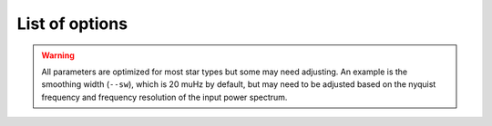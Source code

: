 .. _cli/glossary:

List of options
###############

.. glossary::

    ``-a, --ask``
        the option to select which trial (or estimate) of numax to use from the first module
        **TODO: this is not yet operational**
         * dest = ``args.ask``
         * type = `bool`
         * default = `False`
         * action = ``store_true``
         * **see also:** :term:`--trials<--trials, --ntrials>`, :term:`--ntrials<--trials, --ntrials>`
    
    ``-b, --bg, --background``
        controls the background-fitting procedure -- BUT this should never be touched
        since a majority of the work done in the software happens here and it should 
        not need to be turned off
         * dest = ``args.background``
         * type = `bool`
         * default = `True`
         * action = ``store_false``
    
    ``--basis``
        which basis to use for the background fitting (i.e. `'a_b'`, `'pgran_tau'`, 
        `'tau_sigma'`), **NOT OPERATIONAL YET**
         * dest = ``args.basis``
         * type = `str`
         * default = `'tau_sigma'`
    
    ``--bf, --box, --boxfilter``
        box filter width for plotting the power spectrum **TODO:** make sure this does
        not affect any actual measurements and this is just an aesthetic
         * dest = ``args.box_filter``
         * type = `float`
         * default = `1.0`
         * unit = :math:`\mu \mathrm{Hz}`
         
    ``--bin, --binning``
        interval for the binning of spectrum in :math:`\mathrm{log(}\mu\mathrm{Hz)}`
        *this bins equally in logspace*
         * dest = ``args.binning``
         * type = `float`
         * default = `0.005`
         * unit = log(:math:`\mu \mathrm{Hz}`)

    ``--bm, --mode, --bmode``
        which mode to choose when binning. 
        Choices are ~[`"mean"`, `"median"`, `"gaussian"`]
         * dest = ``args.mode``
         * type = `str`
         * default = `"mean"`

    ``--ce, --cm, --color``
        change the colormap used in the echelle diagram, 
        which is `'binary'` by default
         * dest = ``args.cmap``
         * type = `str`
         * default = `'binary'`
    
    ``--cv, --value``
        the clip value to use for the output echelle diagram if and only if ``args.clip_ech`` is
        ``True``. If none is provided, it will use a value that is 3x the median value of the folded
        power spectrum
         * dest = ``args.clip_value``
         * type = `float`
         * default = `3.0`
         * unit = fractional psd
    
    ``-c, --cli``
        while in the list of commands, this option should not be tinkered with for current
        users. The purpose of adding this was to extend it to beyond the basic command-line
        usage -- therefore, this triggers to ``False`` when calling functions from a notebook
         * dest = ``args.cli``
         * type = `bool`
         * default = `True`
         * action = ``store_false``

    ``-d, --show, --display``
        show output figures, which is 
        not recommended if running many stars
         * dest = ``args.show``
         * type = `bool`
         * default = `False`
         * action = ``store_true``
    
    ``--dnu``
        brute force method to provide value for dnu. **Note:** if using the ``pysyd.utils.whiten_mixed`` 
        modes module, this will need to be provided along with :term:`--le` and :term:`--ue`.
         * dest = ``args.dnu``
         * type = `float`
         * nargs = `'*'`
         * default = `None`
         * **REQUIRES:** :term:`--le<--le, --lowere>`/:term:`--lowere<--le, --lowere>` *and* :term:`--ue<--ue, --uppere>`/:term:`--uppere<--ue, --uppere>`
    
    ``-e, --ie, --interpech``
        turn on the bilinear interpolation 
        of the plotted echelle diagram
         * dest = ``args.interp_ech``
         * type = `bool`
         * default = `False`
         * action = ``store_true``
         * **see also:** :term:`--se<--se, --smoothech>`, :term:`--smoothech<--se, --smoothech>`

    ``--ew, --exwidth``
        the fractional value of the width to use surrounding the power excess, which is computed using a solar
        scaling relation (and then centered on the estimated :math:`\nu_{\mathrm{max}}`)
         * dest = ``args.width``
         * type = `float`
         * default = `1.0`
         * unit = fractional :math:`\mu \mathrm{Hz}`
         * **see also:** :term:`--lp<--lp, --lowerp>`, :term:`--lowerp<--lp, --lowerp>`, :term:`--up<--up, --upperp>`, :term:`--upperp<--up, --upperp>`
           
    ``-f, --fix, --fixwn, --wn``
        fix the white noise level in the background fitting **NOT operational yet**
        this still needs to be tested
         * dest = ``args.fix``
         * type = `bool`
         * default = `False`
         * action = ``store_true``

    ``--file, --list, --todo``
        the path to the text file that contains the list of stars to process, which is convenient
        for running many stars
         * dest = ``args.file``
         * type = `str`
         * default = ``TODODIR``
         * **see also:** :term:`--star<--star, --stars>`, :term:`--stars<--star, --stars>`

    ``-g, --globe, --global``
        do not estimate the global asteroseismic parameter numax and dnu (although
        I'm not sure why you would want to do that because that's exactly what this
        software is intended for)
         * dest = ``args.globe``
         * type = `bool`
         * default = `True`
         * action = ``store_false``
    
    ``-i, --include``
        include metric (i.e. BIC, AIC) values in verbose output during the background
        fitting procedure
         * dest = ``args.include``
         * type = `bool`
         * default = `False`
         * action = ``store_true``
         * **see also:** :term:`--metric`

    ``--in, --input, --inpdir``
        path to the input data
         * dest = ``args.inpdir``
         * type = `str`
         * default = ``INPDIR``

    ``--info, --information``
        path to the csv containing all the stellar information 
        (although *not* required)
         * dest = ``args.info``
         * type = `str`
         * default = ``INFODIR``
    
    ``--iw, --indwidth``
        width of binning for the power spectrum used in the first module 
        **TODO: CHECK THIS** 
         * dest = ``args.ind_width``
         * type = `float`
         * default = `20.0`
         * unit = :math:`\mu \mathrm{Hz}`
    
    ``-k, --kc, --kepcorr``
        turn on the *Kepler* short-cadence artefact correction module. if you don't
        know what a *Kepler* short-cadence artefact is, chances are you shouldn't mess
        around with this option yet
         * dest = ``args.kepcorr``
         * type = ``bool``
         * default = `False`
         * action = ``store_true``
    
    ``--laws, --nlaws``
        force the number of red-noise component(s). **fun fact:** the older IDL version
        of ``SYD`` fixed this number to ``2`` for the *Kepler* legacy sample -- now we
        have made it customizable all the way down to an individual star!
         * dest = ``args.n_laws``
         * type = `int`
         * default = `None`

    ``--lb, --lowerb``
        the lower frequency limit of the power spectrum to use in the background-fitting
        routine. **Please note:** unless :math:`\nu_{\mathrm{max}}` is known, it is highly 
        recommended that you do *not* fix this beforehand
         * dest = ``args.lower_bg``
         * type = `float`
         * nargs = `'*'`
         * default = `1.0`
         * unit = :math:`\mu \mathrm{Hz}`
         * **see also:** :term:`--ub<--ub, --upperb>`, :term:`--upperb<--ub, --upperb>`
         
    ``--le, --lowere``
        the lower frequency limit of the folded power spectrum to "whiten" mixed modes before
        estimating the final value for dnu 
         * dest = ``args.lower_ech``
         * type = `float`
         * nargs = `'*'`  
         * default = `None`
         * unit = :math:`\mu \mathrm{Hz}`
         * **REQUIRES:** :term:`--ue<--ue, --uppere>`/:term:`--uppere<--ue, --uppere>` *and* :term:`--dnu`
         
    ``--lp, --lowerp``
        to change the lower frequency limit of the zoomed in power spectrum (i.e. the region with the supposed
        power excess due to oscillations). Similar to :term:`--ew` but instead of a fractional value w.r.t. the 
        scaled solar value, you can provide hard boundaries in this case **TODO** check if it requires and upper
        bound -- pretty sure it doesn't but should check 
         * dest = ``args.lower_ps``
         * type = `float`
         * nargs = `'*'`
         * default = `None`
         * unit = :math:`\mu \mathrm{Hz}`
         * **see also:** :term:`--up<--up, --upperp>`, :term:`--upperp<--up, --upperp>`
         
    ``--lx, --lowerx``
        the lower limit of the power spectrum 
        to use in the first module (to estimate numax)
         * dest = ``args.lower_ex``
         * type = `float`
         * default = `1.0`
         * unit = :math:`\mu \mathrm{Hz}`
         * **see also:** :term:`--ux<--ux, --upperx>`, :term:`--upperx<--ux, --upperx>`
         
    ``-m, --samples``
        option to save the samples from the Monte-Carlo sampling (i.e. parameter 
        posteriors) in case you'd like to reproduce your own plots, etc.
         * dest = ``args.samples``
         * type = `bool`
         * default = `False`
         * action = ``store_true``
    
    ``--mc, --iter, --mciter``
        number of Monte-Carlo-like iterations. This is `1` by default, since you should
        always check the data and output figures before running the sampling algorithm.
        But for purposes of generating uncertainties, `n=200` is typically sufficient.
         * dest = ``args.mc_iter``
         * type = `int`
         * default = `1`

    ``--method``
        development option to change the method used to determine dnu, choices are
        ~[`'M'`,`'A'`,`'D'`] for Maryum, Ashley and Dennis (respectively)
         * dest = ``args.method``
         * type = `str`
         * default = `'D'`

    ``--metric``
        which model metric to use for the best-fit background model, current choices are
        ~[`'bic'`, `'aic'`] but **still being developed and tested**
         * dest = ``args.metric``
         * type = `str`
         * default = `'bic'`
    
    ``-n, --notch``
        use notching technique to reduce effects from mixes modes (pretty sure this is not
        full functional yet, creates weird effects for higher SNR cases)
         * dest = ``args.notching``
         * type = `bool`
         * default = `False`
         * action = ``store_true``
    
    ``--nox, --nacross``
        specifies the number of bins (i.e. the resolution) to use for the x-axis of the
        echelle diagram -- fixing this number if complicated because it depends on both the
        resolution of the power spectrum as well as the characteristic frequency separation.
        This is another example where, if you don't know what this means, you probably should
        not change it.
         * dest = ``args.nox``
         * type = `int`
         * default = `50`
         * **see also:** :term:`--noy<--noy, --ndown, --norders>`, :term:`--ndown<--noy, --ndown, --norders>`, :term:`--norders<--noy, --ndown, --norders>`
    
    ``--noy, --ndown, --norders``
        similar to :term:`nox`, this specifies the number of bins (i.e. orders) to use on the
        y-axis of the echelle diagram. **TODO:** check how it is automatically calculating the
        number of orders since there cannot be `0`.
         * dest = ``args.noy``
         * type = `int`
         * default = `0`
         * **see also:** :term:`--nox<--nox, --nacross>`, :term:`--nacross<--nox, --nacross>`
    
    ``--nt, --nthread, --nthreads``
        the number of processes to run in parallel. If nothing is provided when you run in ``pysyd.parallel``
        mode, the software will use the ``multiprocessing`` package to determine the number of CPUs on the
        operating system and then adjust accordingly. **In short:** this probably does not need to be changed
         * dest = ``args.n_threads``
         * type = `int`
         * default = `0`
         
    ``--numax``
        brute force method to bypass the first module and provide 
        an initial starting value for :math:`\rm \nu_{max}`
        ``Asserts len(args.numax) == len(args.targets)``
        * dest = ``args.numax``
        * type = `float`
        * nargs = `'*'`
        * default = `None`
        * unit = :math:`\mu \mathrm{Hz}`
    
    ``-o, --over, --overwrite``
        newer option to overwrite existing files with the same name/path since it will now add extensions
        with numbers to avoid overwriting these files
         * dest = ``args.overwrite``
         * type = `bool`
         * default = `False`
         * action = ``store_true``
    
    ``--ofa, --ofactual``
        the oversampling factor of the provided power spectrum. Default is `0`, which means it is calculated from
        the time series data. **Note:** this needs to be provided if there is no time series data!
         * dest = ``args.of_actual``
         * type = `int`
         * default = `0`
         * **see also:** :term:`--ofn<--ofn, --ofnew>`, :term:`--ofnew<--ofn, --ofnew>`
    
    ``--ofn, --ofnew``
        the new oversampling factor to use in the first iteration of 
        both modules ** see performance for more details?
         * dest = ``args.of_new``
         * type = `int`
         * default = `5`
         * **see also:** :term:`--ofa<--ofa, --ofactual>`, :term:`--ofactual<--ofa, --ofactual>`
         
    ``--out, --output, --outdir``
        path to save 
        results to
         * dest = ``args.outdir``
         * type = `str`
         * default = `'OUTDIR'`
    
    ``-p, --par, --parallel``
        run ``pySYD`` in 
        parallel mode
         * dest = ``args.parallel``
         * type = `bool`
         * default = `False`
         * action = ``store_true``
    
    ``--peak, --peaks, --npeaks``
        the number of peaks to identify 
        in the autocorrelation function
         * dest = ``args.n_peaks``
         * type = `int`
         * default = `5`
    
    ``--rms, --nrms``
        the number of points used to estimate the amplitudes of individual background (red-noise) components
        *Note: this should only rarely need to be touched*
         * dest = ``args.n_rms``
         * type = `int`
         * default = `20`
    
    ``-s, --save``
        turn off the automatic saving 
        of output figures and files
         * dest = ``args.save``
         * type = `bool`
         * default = `True`
         * action = ``store_false``

    ``--se, --smoothech``
        option to smooth the echelle diagram output 
        using a box filter of this width
         * dest = ``args.smooth_ech``
         * type = `float`
         * default = `None`
         * unit = :math:`\mu \mathrm{Hz}`
         * **see also:** :term:`-e<-e, --ie, --interpech>`, :term:`--ie<-e, --ie, --interpech>`, :term:`--interpech<-e, --ie, --interpech>`

    ``--sm, --smpar``
        the value of the smoothing parameter to estimate the smoothed numax (that is really confusing)
        **note:** typical values range from `1`-`4` but this is fixed based on years of trial & error
         * dest = ``args.sm_par``
         * type = `float`
         * default = `None`
         * unit = fractional :math:`\mu \mathrm{Hz}`

    ``--sp, --smoothps``
        the box filter width used for smoothing of the power spectrum. The default is `2.5` but will switch to
        `0.5` for more evolved stars (if :math:`\rm \nu_{max}` < 500 :math:`\mu \mathrm{Hz}`)
         * dest = ``args.smooth_ps``
         * type = `float`
         * default = `2.5`
         * unit = :math:`\mu \mathrm{Hz}`

    ``--star, --stars``
        list of stars to process. Default is `None`, which will read 
        in the star list from ``args.file`` instead
         * dest = ``args.star``
         * type = `str`
         * nargs = `'*'`
         * default = `None`
         * **see also:** :term:`--file<--file, --list, --todo>`, :term:`--list<--file, --list, --todo>`, :term:`--todo<--file, --list, --todo>`

    ``--step, --steps``
        the step width for the collapsed autocorrelation function w.r.t. the fraction of the
        boxsize. **Please note:** this should not be adjusted
         * dest = ``args.step``
         * type = `float`
         * default = `0.25`
         * unit = fractional :math:`\mu \mathrm{Hz}`

    ``--sw, --smoothwidth``
        the width of the box filter that is 
        used to smooth the power spectrum
         * dest = ``args.smooth_width``
         * type = `float`
         * default = `20.0`
         * unit = :math:`\mu \mathrm{Hz}`
         * **see also:** :term:`--sp<--sp, --smoothps>`, :term:`--smoothps<--sp, --smoothps>`


.. warning::

    All parameters are optimized for most star types but some may need adjusting. 
    An example is the smoothing width (``--sw``), which is 20 muHz by default, but 
    may need to be adjusted based on the nyquist frequency and frequency resolution 
    of the input power spectrum.


.. glossary::
    
    ``-t, --test``
        extra verbose output for testing functionality 
        (not currently implemented)
        **NEED TO DO**
         * dest = ``args.test``
         * type = `bool`
         * default = `False`
         * action = ``store_true``

    ``--thresh, --threshold``
        the fractional value of the autocorrelation function's full width at half
        maximum (which is important in this scenario because it is used to determine :math:`\Delta\nu`)
         * dest = ``args.threshold``
         * type = `float`
         * default = `1.0`
         * unit = fractional :math:`\mu \mathrm{Hz}`
    
    ``--trials, --ntrials``
        the number of trials used to estimate numax in the first module -- can be bypassed if :term:`--numax`
        is provided.
         * dest = ``args.n_trials``
         * type = `int`
         * default = `3`

    ``--ub, --upperb``
        the upper limit of the power spectrum used in the background-fitting module **Please note:** 
        unless :math:`\nu_{\mathrm{max}}` is known, it is highly recommended that you do *not* fix this beforehand
         * dest = ``args.upper_bg``
         * type = `float`
         * nargs = `'*'`
         * default = `6000.0`
         * unit = :math:`\mu \mathrm{Hz}`
         * **see also:** :term:`--lb<--lb, --lowerb>`, :term:`--lowerb<--lb, --lowerb>`

    ``--ue, --uppere``
        the upper frequency limit of the folded power spectrum used to "whiten" mixed modes before determining
        the correct :math:`\Delta\nu`
         * dest = ``args.upper_ech``
         * type = `float`
         * nargs = `'*'`
         * default = `None`
         * unit = :math:`\mu \mathrm{Hz}`
         * **REQUIRES:** :term:`--le<--le, --lowere>`/:term:`--lowere<--le, --lowere>` *and* :term:`--dnu`

    ``--up, --upperp``
        the upper frequency limit used for the zoomed in power spectrum. In other words, this is an option to
        use a different upper bound than the one determined automatically
         * dest = ``args.upper_ps``
         * type = `float`
         * nargs = `'*'`
         * default = `None`
         * unit = :math:`\mu \mathrm{Hz}`
         * **see also:** :term:`--lp<--lp, --lowerp>`, :term:`--lowerp<--lp, --lowerp>`

    ``--ux, --upperx``
        the upper frequency limit of the power 
        spectrum to use in the first module
         * dest = ``args.upper_ex``
         * type = `float`
         * default = `6000.0`
         * unit = :math:`\mu \mathrm{Hz}`
         * **see also:** :term:`--lx<--lx, --lowerx>`, :term:`--lowerx<--lx, --lowerx>`
    
    ``-v, --verbose``
        turn on the verbose output (also not recommended when running many stars, and
        definitely *not* when in parallel mode) **Check** this but I think it will be
        disabled automatically if the parallel mode is `True`
         * dest = ``args.verbose``
         * type = `bool`
         * default = `False`
         * action = ``store_true``
    
    ``-x, --ex, --excess``
        turn off the find excess module -- this will automatically happen if :term:`numax`
        is provided **I think this has been deprecated**
         * dest = ``args.excess``
         * type = `bool`
         * default = `True`
         * action = ``store_false``
    
    ``-y, --hey``
        plugin for Daniel Hey's interactive echelle 
        package **but is not currently implemented**
        **TODO**
         * dest = ``args.hey``
         * type = `bool`
         * default = `False`
         * action = ``store_true``
